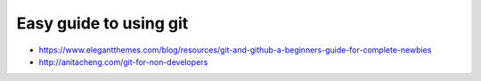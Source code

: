 Easy guide to using git
=======================

* https://www.elegantthemes.com/blog/resources/git-and-github-a-beginners-guide-for-complete-newbies
* http://anitacheng.com/git-for-non-developers
